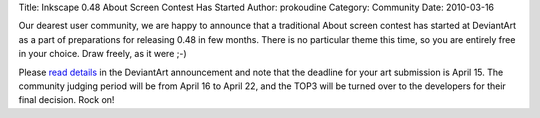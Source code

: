 Title: Inkscape 0.48 About Screen Contest Has Started
Author: prokoudine
Category: Community
Date: 2010-03-16

Our dearest user community, we are happy to announce that a traditional About
screen contest has started at DeviantArt as a part of preparations for
releasing 0.48 in few months. There is no particular theme this time, so you
are entirely free in your choice. Draw freely, as it were ;-)

Please `read details`_ in the DeviantArt announcement and note that the
deadline for your art submission is April 15. The community judging period will
be from April 16 to April 22, and the TOP3 will be turned over to the
developers for their final decision. Rock on!

.. _read details: http://inkscapers.deviantart.com/blog/30919607/
